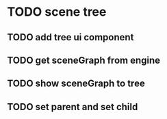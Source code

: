 * TODO scene tree
** TODO add tree ui component
** TODO get sceneGraph from engine
** TODO show sceneGraph to tree
** TODO set parent and set child

